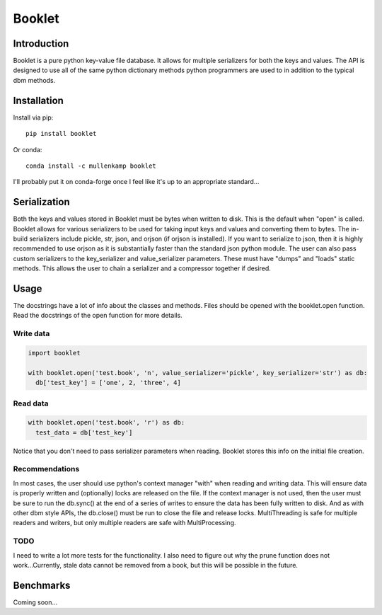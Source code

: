 Booklet
==================================

Introduction
------------
Booklet is a pure python key-value file database. It allows for multiple serializers for both the keys and values. The API is designed to use all of the same python dictionary methods python programmers are used to in addition to the typical dbm methods.


Installation
------------
Install via pip::

  pip install booklet

Or conda::

  conda install -c mullenkamp booklet


I'll probably put it on conda-forge once I feel like it's up to an appropriate standard...


Serialization
-----------------------------
Both the keys and values stored in Booklet must be bytes when written to disk. This is the default when "open" is called. Booklet allows for various serializers to be used for taking input keys and values and converting them to bytes. The in-build serializers include pickle, str, json, and orjson (if orjson is installed). If you want to serialize to json, then it is highly recommended to use orjson as it is substantially faster than the standard json python module.
The user can also pass custom serializers to the key_serializer and value_serializer parameters. These must have "dumps" and "loads" static methods. This allows the user to chain a serializer and a compressor together if desired.

Usage
-----
The docstrings have a lot of info about the classes and methods. Files should be opened with the booklet.open function. Read the docstrings of the open function for more details.

Write data
~~~~~~~~~~
.. code:: python

  import booklet

  with booklet.open('test.book', 'n', value_serializer='pickle', key_serializer='str') as db:
    db['test_key'] = ['one', 2, 'three', 4]


Read data
~~~~~~~~~
.. code:: python

  with booklet.open('test.book', 'r') as db:
    test_data = db['test_key']

Notice that you don't need to pass serializer parameters when reading. Booklet stores this info on the initial file creation.

Recommendations
~~~~~~~~~~~~~~~
In most cases, the user should use python's context manager "with" when reading and writing data. This will ensure data is properly written and (optionally) locks are released on the file. If the context manager is not used, then the user must be sure to run the db.sync() at the end of a series of writes to ensure the data has been fully written to disk. And as with other dbm style APIs, the db.close() must be run to close the file and release locks. MultiThreading is safe for multiple readers and writers, but only multiple readers are safe with MultiProcessing.

TODO
~~~~~
I need to write a lot more tests for the functionality. I also need to figure out why the prune function does not work...Currently, stale data cannot be removed from a book, but this will be possible in the future.


Benchmarks
-----------
Coming soon...
